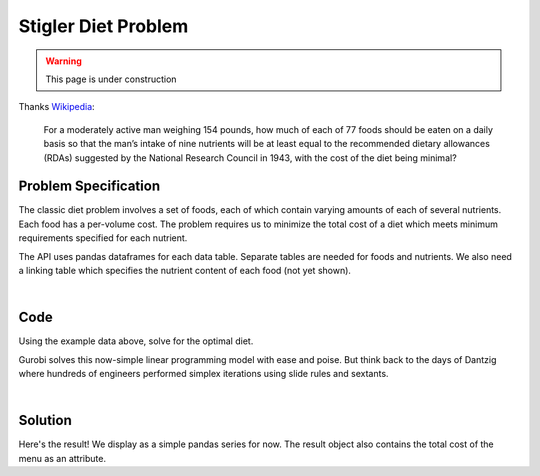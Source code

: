 Stigler Diet Problem
====================

.. warning::
    This page is under construction

Thanks `Wikipedia <https://en.wikipedia.org/wiki/Stigler_diet>`_:

    For a moderately active man weighing 154 pounds, how much of each of 77 foods
    should be eaten on a daily basis so that the man’s intake of nine nutrients
    will be at least equal to the recommended dietary allowances (RDAs) suggested
    by the National Research Council in 1943, with the cost of the diet being minimal?

Problem Specification
---------------------

The classic diet problem involves a set of foods, each of which contain
varying amounts of each of several nutrients. Each food has a per-volume
cost. The problem requires us to minimize the total cost of a diet which
meets minimum requirements specified for each nutrient.

.. tabs::

    .. tab:: Domain-Specific Description

        We have some data on various food items: their cost per unit,
        and amount per unit of various nutrients. We are also given
        a specification for a target diet: minimum and maximum quantities
        of each nutrient which may be consumed.

        Our goal is to find a diet (choice of food items and amounts of
        each) which satisfies the min and max limits for all required
        nutrients, for the lowest possible cost.

    .. tab:: Optimization Model

	    The model is defined over foods :math:`i \in F` and nutrients :math:`j
	    \in N`. Foods have cost per unit :math:`c_{i}` and nutrients per
	    unit :math:`n_{ij}`.

        .. math::

            \begin{alignat}{2}
            \min \quad        & \sum_{i \in F} c_{i} x_{i} \\
            \mbox{s.t.} \quad & l_{j} \le \sum_{i \in F} n_{ij} x_{i} \le u_{j} \,\, & \forall j \in N \\
            \end{alignat}

        Implementing this mathematical model using ``gurobipy-pandas`` is quite
        straightforward. The source for the mod can be found in the
        :ghsrc:`Github repository<src/gurobi_optimods/diet.py#L19>`.

The API uses pandas dataframes for each data table. Separate tables are needed
for foods and nutrients. We also need a linking table which specifies the nutrient
content of each food (not yet shown).

.. testsetup:: diet

    # Set pandas options for displaying dataframes, if needed
    import pandas as pd
    pd.options.display.max_rows = 10

.. tabs::

    .. tab:: ``categories``

        Give interpretation of input data.

        .. doctest:: diet
            :options: +NORMALIZE_WHITESPACE

            >>> from gurobi_optimods import datasets
            >>> data = datasets.load_diet()
            >>> data.categories
               category   min      max
            0  calories  1800   2200.0
            1   protein    91  10000.0
            2       fat     0     65.0
            3    sodium     0   1779.0

        The min and max columns correspond to :math:`l_j` and :math:`u_j`.

    .. tab:: ``foods``

        Another bit of input data (perhaps a secondary table)

            >>> from gurobi_optimods import datasets
            >>> data = datasets.load_diet()
            >>> data.foods
                    food  cost
            0  hamburger  2.49
            1    chicken  2.89
            2    hot dog  1.50
            3      fries  1.89
            4   macaroni  2.09
            5      pizza  1.99
            6      salad  2.49
            7       milk  0.89
            8  ice cream  1.59

	The cost column corresponds to :math:`c_i`.

|

Code
----

Using the example data above, solve for the optimal diet.

.. testcode:: diet

    import pandas as pd

    from gurobi_optimods.datasets import load_diet
    from gurobi_optimods.diet import solve_diet_problem


    data = load_diet()
    solution = solve_diet_problem(
        categories=data.categories,
        foods=data.foods,
        values=data.nutrition_values,
    )

.. testoutput:: diet
    :hide:

    ...
    Optimize a model with 8 rows, 9 columns and 72 nonzeros
    ...

Gurobi solves this now-simple linear programming model with ease and poise. But
think back to the days of Dantzig where hundreds of engineers performed simplex
iterations using slide rules and sextants.

.. collapse:: View Gurobi Logs

    .. code-block:: text

        Gurobi Optimizer version 10.0.0 build v10.0.0rc2 (mac64[x86])

        CPU model: Intel(R) Core(TM) i5-1038NG7 CPU @ 2.00GHz
        Thread count: 4 physical cores, 8 logical processors, using up to 8 threads

        Optimize a model with 8 rows, 9 columns and 72 nonzeros
        Model fingerprint: 0x4ec4fbc2
        Coefficient statistics:
        Matrix range     [2e+00, 2e+03]
        Objective range  [9e-01, 3e+00]
        Bounds range     [0e+00, 0e+00]
        RHS range        [6e+01, 1e+04]
        Presolve removed 4 rows and 0 columns
        Presolve time: 0.00s
        Presolved: 4 rows, 10 columns, 37 nonzeros

        Iteration    Objective       Primal Inf.    Dual Inf.      Time
            0    0.0000000e+00   1.472500e+02   0.000000e+00      0s
            4    1.1828861e+01   0.000000e+00   0.000000e+00      0s

        Solved in 4 iterations and 0.00 seconds (0.00 work units)
        Optimal objective  1.182886111e+01

|

Solution
--------

Here's the result! We display as a simple pandas series for now. The result
object also contains the total cost of the menu as an attribute.

.. doctest:: diet
    :options: +NORMALIZE_WHITESPACE

    >>> solution.menu.round(2)
    food
    hamburger    0.60
    chicken      0.00
    hot dog      0.00
    fries        0.00
    macaroni     0.00
    pizza        0.00
    salad        0.00
    milk         6.97
    ice cream    2.59
    Name: quantity, dtype: float64
    >>> round(solution.total_cost, 2)
    11.83
